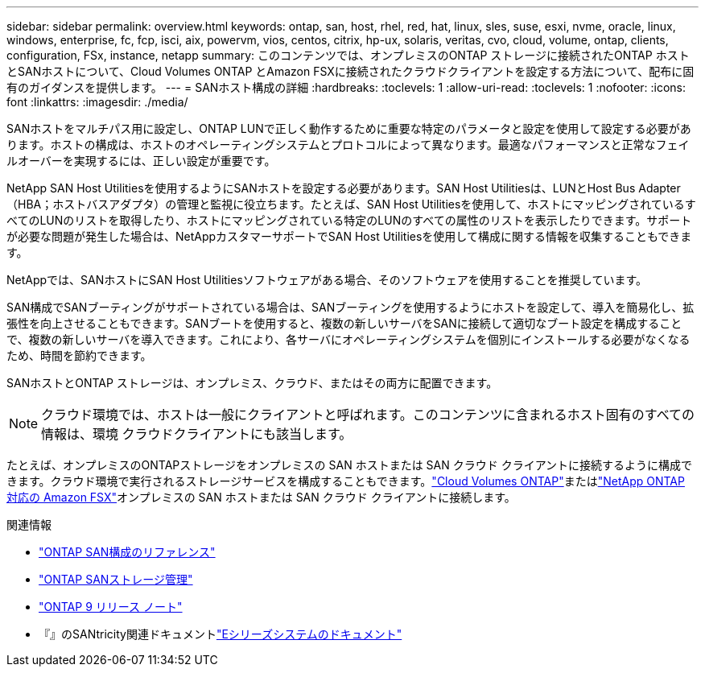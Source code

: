 ---
sidebar: sidebar 
permalink: overview.html 
keywords: ontap, san, host, rhel, red, hat, linux, sles, suse, esxi, nvme, oracle, linux, windows, enterprise, fc, fcp, isci, aix, powervm, vios, centos, citrix, hp-ux, solaris, veritas, cvo, cloud, volume, ontap, clients, configuration, FSx, instance, netapp 
summary: このコンテンツでは、オンプレミスのONTAP ストレージに接続されたONTAP ホストとSANホストについて、Cloud Volumes ONTAP とAmazon FSXに接続されたクラウドクライアントを設定する方法について、配布に固有のガイダンスを提供します。 
---
= SANホスト構成の詳細
:hardbreaks:
:toclevels: 1
:allow-uri-read: 
:toclevels: 1
:nofooter: 
:icons: font
:linkattrs: 
:imagesdir: ./media/


[role="lead"]
SANホストをマルチパス用に設定し、ONTAP LUNで正しく動作するために重要な特定のパラメータと設定を使用して設定する必要があります。ホストの構成は、ホストのオペレーティングシステムとプロトコルによって異なります。最適なパフォーマンスと正常なフェイルオーバーを実現するには、正しい設定が重要です。

NetApp SAN Host Utilitiesを使用するようにSANホストを設定する必要があります。SAN Host Utilitiesは、LUNとHost Bus Adapter（HBA；ホストバスアダプタ）の管理と監視に役立ちます。たとえば、SAN Host Utilitiesを使用して、ホストにマッピングされているすべてのLUNのリストを取得したり、ホストにマッピングされている特定のLUNのすべての属性のリストを表示したりできます。サポートが必要な問題が発生した場合は、NetAppカスタマーサポートでSAN Host Utilitiesを使用して構成に関する情報を収集することもできます。

NetAppでは、SANホストにSAN Host Utilitiesソフトウェアがある場合、そのソフトウェアを使用することを推奨しています。

SAN構成でSANブーティングがサポートされている場合は、SANブーティングを使用するようにホストを設定して、導入を簡易化し、拡張性を向上させることもできます。SANブートを使用すると、複数の新しいサーバをSANに接続して適切なブート設定を構成することで、複数の新しいサーバを導入できます。これにより、各サーバにオペレーティングシステムを個別にインストールする必要がなくなるため、時間を節約できます。

SANホストとONTAP ストレージは、オンプレミス、クラウド、またはその両方に配置できます。


NOTE: クラウド環境では、ホストは一般にクライアントと呼ばれます。このコンテンツに含まれるホスト固有のすべての情報は、環境 クラウドクライアントにも該当します。

たとえば、オンプレミスのONTAPストレージをオンプレミスの SAN ホストまたは SAN クラウド クライアントに接続するように構成できます。クラウド環境で実行されるストレージサービスを構成することもできます。link:https://docs.netapp.com/us-en/cloud-volumes-ontap/index.html["Cloud Volumes ONTAP"^]またはlink:https://docs.netapp.com/us-en/storage-management-fsx-ontap/index.html["NetApp ONTAP 対応の Amazon FSX"^]オンプレミスの SAN ホストまたは SAN クラウド クライアントに接続します。

.関連情報
* link:https://docs.netapp.com/us-en/ontap/san-config/index.html["ONTAP SAN構成のリファレンス"^]
* link:https://docs.netapp.com/us-en/ontap/san-management/index.html["ONTAP SANストレージ管理"^]
* link:https://library.netapp.com/ecm/ecm_download_file/ECMLP2492508["ONTAP 9 リリース ノート"^]
* 『』のSANtricity関連ドキュメントlink:https://docs.netapp.com/us-en/e-series/index.html["Eシリーズシステムのドキュメント"^]

